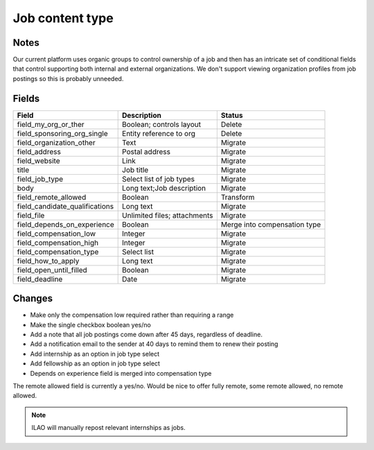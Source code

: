 =========================
Job content type
=========================

Notes
========
Our current platform uses organic groups to control ownership of a job and then has an intricate set of conditional fields that control supporting both internal and external organizations.  We don't support viewing organization profiles from job postings so this is probably unneeded.

Fields
========

+------------------------------+-------------------------------+---------------------+
| Field                        | Description                   | Status              |
+==============================+===============================+=====================+
| field_my_org_or_ther         | Boolean; controls layout      | Delete              |
+------------------------------+-------------------------------+---------------------+
| field_sponsoring_org_single  | Entity reference to org       | Delete              |
+------------------------------+-------------------------------+---------------------+
| field_organization_other     | Text                          | Migrate             |
+------------------------------+-------------------------------+---------------------+
| field_address                | Postal address                | Migrate             |
+------------------------------+-------------------------------+---------------------+
| field_website                | Link                          | Migrate             |
+------------------------------+-------------------------------+---------------------+
| title                        | Job title                     | Migrate             |
+------------------------------+-------------------------------+---------------------+
| field_job_type               | Select list of job types      | Migrate             |
+------------------------------+-------------------------------+---------------------+
| body                         | Long text;Job description     | Migrate             |
+------------------------------+-------------------------------+---------------------+
| field_remote_allowed         | Boolean                       | Transform           |
+------------------------------+-------------------------------+---------------------+
|field_candidate_qualifications| Long text                     | Migrate             |
+------------------------------+-------------------------------+---------------------+
| field_file                   | Unlimited files; attachments  | Migrate             |
+------------------------------+-------------------------------+---------------------+
| field_depends_on_experience  | Boolean                       | Merge into          |
|                              |                               | compensation type   |
+------------------------------+-------------------------------+---------------------+
| field_compensation_low       | Integer                       | Migrate             |
+------------------------------+-------------------------------+---------------------+
| field_compensation_high      | Integer                       | Migrate             |
+------------------------------+-------------------------------+---------------------+
| field_compensation_type      | Select list                   | Migrate             |
+------------------------------+-------------------------------+---------------------+
| field_how_to_apply           | Long text                     | Migrate             |
+------------------------------+-------------------------------+---------------------+
| field_open_until_filled      | Boolean                       | Migrate             |
+------------------------------+-------------------------------+---------------------+
| field_deadline               | Date                          | Migrate             |
+------------------------------+-------------------------------+---------------------+


Changes
==========

* Make only the compensation low required rather than requiring a range
* Make the single checkbox boolean yes/no
* Add a note that all job postings come down after 45 days, regardless of deadline.
* Add a notification email to the sender at 40 days to remind them to renew their posting
* Add internship as an option in job type select
* Add fellowship as an option in job type select
* Depends on experience field is merged into compensation type


The remote allowed field is currently a yes/no.  Would be nice to offer fully remote, some remote allowed, no remote allowed.

.. note::
   ILAO will manually repost relevant internships as jobs.
   
   